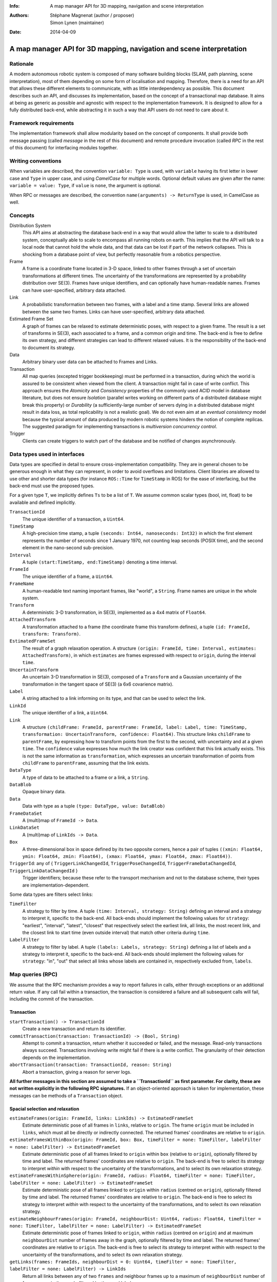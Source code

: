 :Info: A map manager API for 3D mapping, navigation and scene interpretation
:Authors: - Stéphane Magnenat (author / proposer)
          - Simon Lynen (maintainer)
:Date: 2014-04-09

=======================================================================
 A map manager API for 3D mapping, navigation and scene interpretation
=======================================================================

Rationale
=========

A modern autonomous robotic system is composed of many software building blocks (SLAM, path planning, scene interpretation), most of them depending on some form of localisation and mapping.
Therefore, there is a need for an API that allows these different elements to communicate, with as little interdependency as possible.
This document describes such an API, and discusses its implementation, based on the concept of a transactional map database.
It aims at being as generic as possible and agnostic with respect to the implementation framework.
It is designed to allow for a fully distributed back-end, while abstracting it in such a way that API users do not need to care about it.

Framework requirements
======================

The implementation framework shall allow modularity based on the concept of components.
It shall provide both message passing (called *message* in the rest of this document) and remote procedure invocation (called *RPC* in the rest of this document) for interfacing modules together.

Writing conventions
===================

When variables are described, the convention ``variable: Type`` is used, with ``variable`` having its first letter in lower case and ``Type`` in upper case, and using *CamelCase* for multiple words.
Optional default values are given after the name: ``variable = value: Type``, if ``value`` is ``none``, the argument is optional.

When RPC or messages are described, the convention ``name(arguments) -> ReturnType`` is used, in CamelCase as well.

Concepts
========

Distribution System
  This API aims at abstracting the database back-end in a way that would allow the latter to scale to a distributed system, conceptually able to scale to encompass all running robots on earth. This implies that the API will talk to a local node that cannot hold the whole data, and that data can be lost if part of the network collapses. This is shocking from a database point of view, but perfectly reasonable from a robotics perspective.

Frame
  A frame is a coordinate frame located in 3-D space, linked to other frames through a set of uncertain transformations at different times.
  The uncertainty of the transformations are represented by a probability distribution over SE(3).
  Frames have unique identifiers, and can optionally have human-readable names.
  Frames can have user-specified, arbitrary data attached.

Link
  A probabilistic transformation between two frames, with a label and a time stamp.
  Several links are allowed between the same two frames.
  Links can have user-specified, arbitrary data attached.

Estimated Frame Set
  A graph of frames can be relaxed to estimate deterministic poses, with respect to a given frame.
  The result is a set of transforms in SE(3), each associated to a frame, and a common origin and time.
  The back-end is free to define its own strategy, and different strategies can lead to different relaxed values.
  It is the responsibility of the back-end to document its strategy.
  
Data
  Arbitrary binary user data can be attached to Frames and Links.

Transaction
  All map queries (excepted trigger bookkeeping) must be performed in a transaction, during which the world is assured to be consistent when viewed from the client.
  A transaction might fail in case of write conflict.
  This approach ensures the `Atomicity` and `Consistency` properties of the commonly used ACID model in database literature, but does not ensure `Isolation` (parallel writes working on different parts of a distributed database might break this property) or `Durability` (a sufficiently-large number of servers dying in a distributed database might result in data loss, as total replicability is not a realistic goal). We do not even aim at an *eventual consistency* model because the typical amount of data produced by modern robotic systems hinders the notion of complete replicas.
  The suggested paradigm for implementing transactions is *multiversion concurrency control*.

Trigger
  Clients can create triggers to watch part of the database and be notified of changes asynchronously.

Data types used in interfaces
=============================

Data types are specified in detail to ensure cross-implementation compatibility. They are in general chosen to be generous enough in what they can represent, in order to avoid overflows and limitations. Client libraries are allowed to use other and shorter data types (for instance ``ROS::Time`` for ``TimeStamp`` in ROS) for the ease of interfacing, but the back-end must use the proposed types.

For a given type ``T``, we implicitly defines ``Ts`` to be a list of ``T``. We assume common scalar types (bool, int, float) to be available and defined implicitly.

``TransactionId``
  The unique identifier of a transaction, a ``Uint64``.
``TimeStamp``
  A high-precision time stamp, a tuple ``(seconds: Int64, nanoseconds: Int32)`` in which the first element represents the number of seconds since 1 January 1970, not counting leap seconds (POSIX time), and the second element in the nano-second sub-precision. 
``Interval``
  A tuple ``(start:TimeStamp, end:TimeStamp)`` denoting a time interval.
``FrameId``
  The unique identifier of a frame, a ``Uint64``.
``FrameName``
  A human-readable text naming important frames, like "world", a ``String``.
  Frame names are unique in the whole system.
``Transform``
  A deterministic 3-D transformation, in SE(3), implemented as a 4x4 matrix of ``Float64``.
``AttachedTransform``
  A transformation attached to a frame (the coordinate frame this transform defines), a tuple ``(id: FrameId, transform: Transform)``.
``EstimatedFrameSet``
  The result of a graph relaxation operation.
  A structure ``(origin: FrameId, time: Interval, estimates: AttachedTransform)``, in which ``estimates`` are frames expressed with respect to ``origin``, during the interval ``time``.
``UncertainTransform``
  An uncertain 3-D transformation in SE(3), composed of a ``Transform`` and a Gaussian uncertainty of the transformation in the tangent space of SE(3) (a 6x6 covarience matrix).
``Label``
  A string attached to a link informing on its type, and that can be used to select the link.
``LinkId``
  The unique identifier of a link, a ``Uint64``.
``Link``
  A structure ``(childFrame: FrameId, parentFrame: FrameId, label: Label, time: TimeStamp, transformation: UncertainTransform, confidence: Float64)``.
  This structure links ``childFrame`` to ``parentFrame``, by expressing how to transform points from the first to the second, with uncertainty and at a given ``time``.
  The ``confidence`` value expresses how much the link creator was confident that this link actually exists. This is not the same information as ``transformation``, which expresses an uncertain transformation of points from ``childFrame`` to ``parentFrame``, assuming that the link exists.
``DataType``
  A type of data to be attached to a frame or a link, a ``String``.
``DataBlob``
  Opaque binary data.
``Data``
  Data with type as a tuple ``(type: DataType, value: DataBlob)``
``FrameDataSet``
  A (multi)map of ``FrameId -> Data``.
``LinkDataSet``
  A (multi)map of ``LinkIds -> Data``.
``Box``
  A three-dimensional box in space defined by its two opposite corners, hence a pair of tuples ``((xmin: Float64, ymin: Float64, zmin: Float64), (xmax: Float64, ymax: Float64, zmax: Float64))``.
``TriggerId``: any of { ``TriggerLinkChangedId``, ``TriggerPoseChangedId``, ``TriggerFrameDataChangedId``, ``TriggerLinkDataChangedId`` }
  Trigger identifiers; because these refer to the transport mechanism and not to the database scheme, their types are implementation-dependent.

Some data types are filters select links:
    
``TimeFilter``
  A strategy to filter by time.
  A tuple ``(time: Interval, strategy: String)`` defining an interval and a strategy to interpret it, specific to the back-end.
  All back-ends should implement the following values for ``strategy``: "earliest", "interval", "latest", "closest" that respectively select the earliest link, all links, the most recent link, and the closest link to start time (even outside interval) that match other criteria during ``time``.
``LabelFilter``
  A strategy to filter by label.
  A tuple ``(labels: Labels, strategy: String)`` defining a list of labels and a strategy to interpret it, specific to the back-end.
  All back-ends should implement the following values for ``strategy``: "in", "out" that select all links whose labels are contained in, respectively excluded from, ``labels``.
  
Map queries (RPC)
=================

We assume that the RPC mechanism provides a way to report failures in calls, either through exceptions or an additional return value.
If any call fail within a transaction, the transaction is considered a failure and all subsequent calls will fail, including the commit of the transaction.

Transaction
-----------

``startTransaction() -> TransactionId``
  Create a new transaction and return its identifier.
``commitTransaction(transaction: TransactionId) -> (Bool, String)``
  Attempt to commit a transaction, return whether it succeeded or failed, and the message.
  Read-only transactions always succeed.
  Transactions involving write might fail if there is a write conflict.
  The granularity of their detection depends on the implementation.
``abortTransaction(transaction: TransactionId, reason: String)``
  Abort a transaction, giving a reason for server logs.
  
**All further messages in this section are assumed to take a ``TransactionId`` as first parameter.
For clarity, these are not written explicitly in the following RPC signatures.**
If an object-oriented approach is taken for implementation, these messages can be methods of a ``Transaction`` object.

Spacial selection and relaxation
--------------------------------

``estimateFrames(origin: FrameId, links: LinkIds) -> EstimatedFrameSet``
  Estimate deterministic pose of all frames in ``links``, relative to ``origin``.
  The frame ``origin`` must be included in ``links``, which must all be directly or indirectly connected.
  The returned frames' coordinates are relative to ``origin``.
``estimateFramesWithinBox(origin: FrameId, box: Box, timeFilter = none: TimeFilter, labelFilter = none: LabelFilter) -> EstimatedFrameSet``
  Estimate deterministic pose of all frames linked to ``origin`` within ``box`` (relative to ``origin``), optionally filtered by time and label.
  The returned frames' coordinates are relative to ``origin``.
  The back-end is free to select its strategy to interpret `within` with respect to the uncertainty of the transformations, and to select its own relaxation strategy.
``estimateFramesWithinSphere(origin: FrameId, radius: Float64, timeFilter = none: TimeFilter, labelFilter = none: LabelFilter) -> EstimatedFrameSet``
  Estimate deterministic pose of all frames linked to ``origin`` within ``radius`` (centred on ``origin``), optionally filtered by time and label.
  The returned frames' coordinates are relative to ``origin``.
  The back-end is free to select its strategy to interpret `within` with respect to the uncertainty of the transformations, and to select its own relaxation strategy.
``estimateNeighbourFrames(origin: FrameId, neighbourDist: Uint64, radius: Float64, timeFilter = none: TimeFilter, labelFilter = none: LabelFilter) -> EstimatedFrameSet``
  Estimate deterministic pose of frames linked to ``origin``, within ``radius`` (centred on ``origin``) and at maximum ``neighbourDist`` number of frames away in the graph, optionally filtered by time and label.
  The returned frames' coordinates are relative to ``origin``.
  The back-end is free to select its strategy to interpret `within` with respect to the uncertainty of the transformations, and to select its own relaxation strategy.
``getLinks(frames: FrameIds, neighbourDist = 0: Uint64, timeFilter = none: TimeFilter, labelFilter = none: LabelFilter) -> LinkIds``
  Return all links between any of two ``frames`` and neighbour frames up to a maximum of ``neighbourDist`` number of frames away in the graph, filtered by time and label.

    
Data access
-----------
  
``resolveLinks(links: LinkIds) -> Links``
  Return requested links, if they exist.
``getFrameData(frames: FrameIds, types: DataTypes) -> FrameDataSet``
  Return all data of ``types`` contained in ``frames``.
``getLinkData(links: LinkIds, types: DataTypes) -> LinkDataSet``
  Return all data of ``types`` contained in ``links``.
``getFrameName(frame: FrameId) -> String``
  Get the human-readable name of a frame.
  Because this call require accessing a global name registry, it might take time to complete.
``getFrameId(name: String) -> FrameId``
  Return the identifier of a frame of a given ``name``.
  Because this call require accessing a global name registry, it might take time to complete.

Setters
-------

``setLink(Link: content, reuseId = none: LinkId) -> LinkId``
  Set a link between two frames and return its identifier.
  If ``reuseId`` is given, reuse this identifier instead of creating a new one, and keep attached data.
``deleteLinks(links: LinkIds)``
  Remove links between two frames.
``setFrameData(frame: FrameId, Data: data)``
  Set data for ``frame``, if ``data.type`` already exists, the corresponding data are overwritten.
``deleteFrameData(frame: FrameId, type: DataType)``
  Delete data of a give type in a given frame.
``setLinkData(link: LinkId, Data: data)``
  Set data for ``link``, if ``data.type`` already exists, the corresponding data are overwritten.
``deleteLinkData(link: LinkId, type: DataType)``
  Delete data of a give type in a given link.
``createFrame(name = none: String) -> FrameId``
  Create and return a new FrameId, which is guaranteed to be unique.
  Optionally pass a name.
  If a name is passed, this call requires accessing a global name registry, and therefore might take time to complete.
``setFrameName(frame: FrameId, name: String)``
  Set the human-readable name of a frame.
  Fails if frame does not exist.
  Because this call require accessing a global name registry, it might take time to complete.
``deleteFrame(frame: FrameId)``
  Delete a frame, all its links and all its data.
  Because this call might require accessing a global name registry, it might take time to complete.

  
Triggers (messages)
===================

Available types
---------------

``linksChanged(added: LinkIds, removed: LinkIds, modified: LinkIds)`` referred by ``TriggerLinkChangedId``
  Links have been added to or removed from a set of watched frames.
``estimatedFramesMoved(frames: FrameIds, origin: FrameId)`` referred by ``TriggerPoseChangedId``
  The estimated pose of a set of frames have been moved with respect to ``origin``.
``frameDataChanged(frames: FrameIds, type: DataType)`` referred by ``TriggerFrameDataChangedId``
  Data have been changed for a set of watched frames and a data type.
``linkDataChanged(links: LinkIds, type: DataType)`` referred by ``TriggerLinkDataChangedId``
  Data have been changed for a set of watched links and a data type.

    SM: FIXME: should we have a trigger for frame removed as well? It would be nice for consistency, but practically this seems a rare use case.
  
Trigger book-keeping
--------------------

These trigger bookkeeping queries do not operate within transactions and might fail, by returning invalid trigger identifiers.

``watchLinks(frames: FrameIds, labelFilter = none: LabelFilter, existingTrigger = none: TriggerLinkChangedId) -> TriggerLinkChangedId``
  Watch a set of frames for changes of their links (addition, removal, value modification), optionally filtered by labels, and return the trigger identifier.
  Optionally reuse an existing trigger of the same type.
  All frames must exist, otherwise this query fails.
``watchEstimatedTransforms(frames: FrameIds, origin: FrameId, epsilon: (Float64, Float64), labelFilter = none: LabelFilter, existingTrigger = none: TriggerPoseChangedId) -> TriggerPoseChangedId``
  Watch a set of frames for estimated pose changes with respect to ``origin``, optionally filtered by labels, and return the trigger identifier.
  Set the threshold in (translation, rotation) below which no notification occurs.
  All frames must exist and have a link to origin, otherwise this query fails.
``watchFrameData(frames: FrameIds, type: DataType, existingTrigger = none: TriggerFrameDataChangedId) -> TriggerFrameDataChangedId``
  Watch a set of frames for data changes, return the trigger identifier.
  Optionally reuse an existing trigger of the same type.
  All frames must exist, otherwise this query fails.
``watchLinkData(links: LinkIds, type: DataType, existingTrigger = none: TriggerLinkDataChangedId) -> TriggerLinkDataChangedId``
  Watch a set of links for data changes, return the trigger identifier.
  Optionally reuse an existing trigger of the same type.
  All frames must exist, otherwise this query fails.
``deleteTriggers(triggers: TriggerIds)``
  Delete triggers if they exist.


Notes for distributed implementations
=====================================
 
Unique identifiers
------------------
 
In this documents, unique identifiers (``FrameId`` and ``LinkId``) have type ``Uint64``, whose range is large enough to refer objects between the client and the back-end.
However, in a distributed system where multiple back-ends have to communicate asynchronously, this might not be large enough.
In such a system, we propose to use a 32-byte identifier.
The first 16 bytes shall identify the host (for instance holding an IPv6 address); in a centralised system, these can be 0.
The last 16 bytes shall implement an identifier that is unique on this host, for instance an ever-increasing number.
The identifier space generated by 16 bytes is large enough such the host will never produce the same number twice during its life time.
The back-end shall provide a bijective mapping between the identifiers used by the API and the ones used between back-ends.
